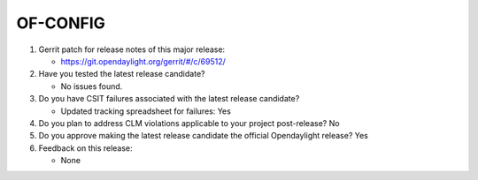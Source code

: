 =========
OF-CONFIG
=========

1. Gerrit patch for release notes of this major release:

   - https://git.opendaylight.org/gerrit/#/c/69512/

2. Have you tested the latest release candidate?

   - No issues found.

3. Do you have CSIT failures associated with the latest release candidate?

   - Updated tracking spreadsheet for failures: Yes

4. Do you plan to address CLM violations applicable to your project
   post-release? No

5. Do you approve making the latest release candidate the official Opendaylight
   release? Yes

6. Feedback on this release:

   - None
